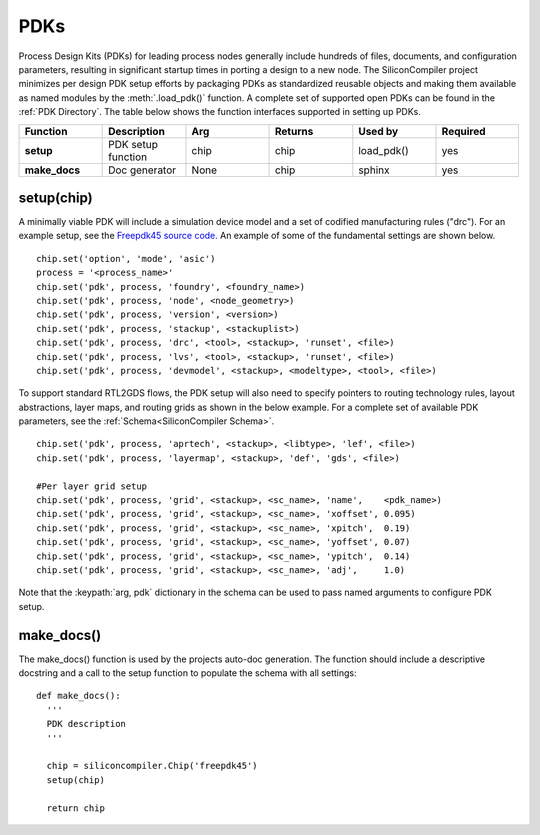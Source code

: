 PDKs
===================================

Process Design Kits (PDKs) for leading process nodes generally include hundreds of files, documents, and configuration parameters, resulting in significant startup times in porting a design to a new node. The SiliconCompiler project minimizes per design PDK setup efforts by packaging PDKs as standardized reusable objects and making them available as named modules by the :meth:`.load_pdk()` function. A complete set of supported open PDKs can be found in the :ref:`PDK Directory`. The table below shows the function interfaces supported in setting up PDKs.


.. list-table::
   :widths: 10 10 10 10 10 10
   :header-rows: 1

   * - Function
     - Description
     - Arg
     - Returns
     - Used by
     - Required

   * - **setup**
     - PDK setup function
     - chip
     - chip
     - load_pdk()
     - yes

   * - **make_docs**
     - Doc generator
     - None
     - chip
     - sphinx
     - yes


setup(chip)
-----------------

A minimally viable PDK will include a simulation device model and a set of codified manufacturing rules ("drc").
For an example setup, see the `Freepdk45 source code. <https://github.com/siliconcompiler/siliconcompiler/blob/main/siliconcompiler/pdks/freepdk45.py>`_
An example of some of the fundamental settings are shown below.

::

    chip.set('option', 'mode', 'asic')
    process = '<process_name>'
    chip.set('pdk', process, 'foundry', <foundry_name>)
    chip.set('pdk', process, 'node', <node_geometry>)
    chip.set('pdk', process, 'version', <version>)
    chip.set('pdk', process, 'stackup', <stackuplist>)
    chip.set('pdk', process, 'drc', <tool>, <stackup>, 'runset', <file>)
    chip.set('pdk', process, 'lvs', <tool>, <stackup>, 'runset', <file>)
    chip.set('pdk', process, 'devmodel', <stackup>, <modeltype>, <tool>, <file>)

To support standard RTL2GDS flows, the PDK setup will also need to specify pointers to routing technology rules, layout abstractions, layer maps, and routing grids as shown in the below example. For a complete set of available PDK parameters, see the :ref:`Schema<SiliconCompiler Schema>`. ::

    chip.set('pdk', process, 'aprtech', <stackup>, <libtype>, 'lef', <file>)
    chip.set('pdk', process, 'layermap', <stackup>, 'def', 'gds', <file>)

    #Per layer grid setup
    chip.set('pdk', process, 'grid', <stackup>, <sc_name>, 'name',    <pdk_name>)
    chip.set('pdk', process, 'grid', <stackup>, <sc_name>, 'xoffset', 0.095)
    chip.set('pdk', process, 'grid', <stackup>, <sc_name>, 'xpitch',  0.19)
    chip.set('pdk', process, 'grid', <stackup>, <sc_name>, 'yoffset', 0.07)
    chip.set('pdk', process, 'grid', <stackup>, <sc_name>, 'ypitch',  0.14)
    chip.set('pdk', process, 'grid', <stackup>, <sc_name>, 'adj',     1.0)

Note that the :keypath:`arg, pdk` dictionary in the schema can be used to pass named arguments to configure PDK setup.

make_docs()
-----------------
The make_docs() function is used by the projects auto-doc generation. The function should include a descriptive docstring and a call to the setup function to populate the schema with all settings::

  def make_docs():
    '''
    PDK description
    '''

    chip = siliconcompiler.Chip('freepdk45')
    setup(chip)

    return chip
